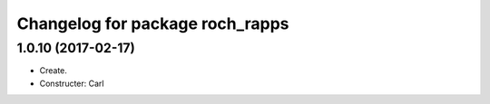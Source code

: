 ^^^^^^^^^^^^^^^^^^^^^^^^^^^^^^^^^
Changelog for package roch_rapps
^^^^^^^^^^^^^^^^^^^^^^^^^^^^^^^^^
1.0.10 (2017-02-17)
------------------
* Create.
* Constructer: Carl

